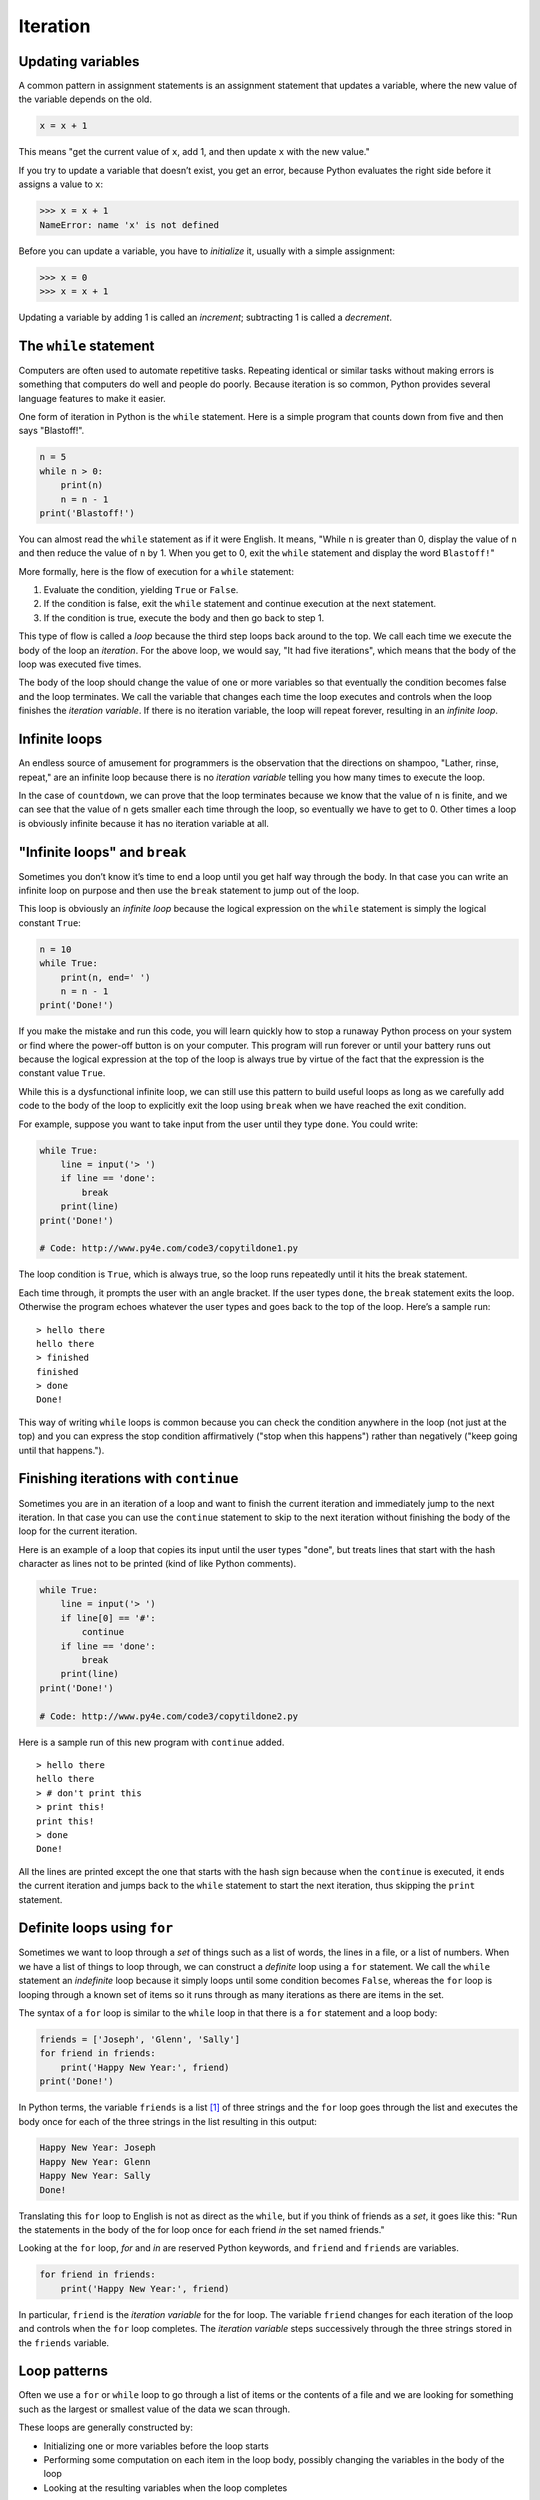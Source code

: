 .. role:: raw-latex(raw)
   :format: latex
..

Iteration
=========


.. index:: iteration

Updating variables
------------------


.. index:: update, variable!updating

A common pattern in assignment statements is an assignment statement
that updates a variable, where the new value of the variable depends on
the old.

.. code:: python

   x = x + 1

This means "get the current value of ``x``, add 1, and then update ``x``
with the new value."

If you try to update a variable that doesn’t exist, you get an error,
because Python evaluates the right side before it assigns a value to
``x``:

.. code:: python

   >>> x = x + 1
   NameError: name 'x' is not defined

Before you can update a variable, you have to *initialize* it, usually
with a simple assignment:


.. index:: initialization (before update)

.. code:: python

   >>> x = 0
   >>> x = x + 1

Updating a variable by adding 1 is called an *increment*; subtracting 1
is called a *decrement*.


.. index:: increment, decrement

The ``while`` statement
-----------------------


.. index:: statement!while, while loop

.. index:: loop!while, iteration

Computers are often used to automate repetitive tasks. Repeating
identical or similar tasks without making errors is something that
computers do well and people do poorly. Because iteration is so common,
Python provides several language features to make it easier.

One form of iteration in Python is the ``while`` statement. Here is a
simple program that counts down from five and then says "Blastoff!".

.. code:: python

   n = 5
   while n > 0:
       print(n)
       n = n - 1
   print('Blastoff!')

You can almost read the ``while`` statement as if it were English. It
means, "While ``n`` is greater than 0, display the value of ``n`` and
then reduce the value of ``n`` by 1. When you get to 0, exit the
``while`` statement and display the word ``Blastoff!``"


.. index:: flow of execution

More formally, here is the flow of execution for a ``while`` statement:

1. Evaluate the condition, yielding ``True`` or ``False``.

2. If the condition is false, exit the ``while`` statement and continue
   execution at the next statement.

3. If the condition is true, execute the body and then go back to step
   1.

This type of flow is called a *loop* because the third step loops back
around to the top. We call each time we execute the body of the loop an
*iteration*. For the above loop, we would say, "It had five iterations",
which means that the body of the loop was executed five times.


.. index:: condition, loop

.. index:: body

The body of the loop should change the value of one or more variables so
that eventually the condition becomes false and the loop terminates. We
call the variable that changes each time the loop executes and controls
when the loop finishes the *iteration variable*. If there is no
iteration variable, the loop will repeat forever, resulting in an
*infinite loop*.

Infinite loops
--------------

An endless source of amusement for programmers is the observation that
the directions on shampoo, "Lather, rinse, repeat," are an infinite loop
because there is no *iteration variable* telling you how many times to
execute the loop.


.. index:: infinite loop, loop!infinite

In the case of ``countdown``, we can prove that the loop terminates
because we know that the value of ``n`` is finite, and we can see that
the value of ``n`` gets smaller each time through the loop, so
eventually we have to get to 0. Other times a loop is obviously infinite
because it has no iteration variable at all.

"Infinite loops" and ``break``
------------------------------


.. index:: break statement

.. index:: statement!break

Sometimes you don’t know it’s time to end a loop until you get half way
through the body. In that case you can write an infinite loop on purpose
and then use the ``break`` statement to jump out of the loop.

This loop is obviously an *infinite loop* because the logical expression
on the ``while`` statement is simply the logical constant ``True``:

.. code:: python

   n = 10
   while True:
       print(n, end=' ')
       n = n - 1
   print('Done!')

If you make the mistake and run this code, you will learn quickly how to
stop a runaway Python process on your system or find where the power-off
button is on your computer. This program will run forever or until your
battery runs out because the logical expression at the top of the loop
is always true by virtue of the fact that the expression is the constant
value ``True``.

While this is a dysfunctional infinite loop, we can still use this
pattern to build useful loops as long as we carefully add code to the
body of the loop to explicitly exit the loop using ``break`` when we
have reached the exit condition.

For example, suppose you want to take input from the user until they
type ``done``. You could write:

.. code:: python

   while True:
       line = input('> ')
       if line == 'done':
           break
       print(line)
   print('Done!')

   # Code: http://www.py4e.com/code3/copytildone1.py

The loop condition is ``True``, which is always true, so the loop runs
repeatedly until it hits the break statement.

Each time through, it prompts the user with an angle bracket. If the
user types ``done``, the ``break`` statement exits the loop. Otherwise
the program echoes whatever the user types and goes back to the top of
the loop. Here’s a sample run:

::

   > hello there
   hello there
   > finished
   finished
   > done
   Done!

This way of writing ``while`` loops is common because you can check the
condition anywhere in the loop (not just at the top) and you can express
the stop condition affirmatively ("stop when this happens") rather than
negatively ("keep going until that happens.").

Finishing iterations with ``continue``
--------------------------------------


.. index:: continue statement

.. index:: statement!continue

Sometimes you are in an iteration of a loop and want to finish the
current iteration and immediately jump to the next iteration. In that
case you can use the ``continue`` statement to skip to the next
iteration without finishing the body of the loop for the current
iteration.

Here is an example of a loop that copies its input until the user types
"done", but treats lines that start with the hash character as lines not
to be printed (kind of like Python comments).

.. code:: python

   while True:
       line = input('> ')
       if line[0] == '#':
           continue
       if line == 'done':
           break
       print(line)
   print('Done!')

   # Code: http://www.py4e.com/code3/copytildone2.py

Here is a sample run of this new program with ``continue`` added.

::

   > hello there
   hello there
   > # don't print this
   > print this!
   print this!
   > done
   Done!

All the lines are printed except the one that starts with the hash sign
because when the ``continue`` is executed, it ends the current iteration
and jumps back to the ``while`` statement to start the next iteration,
thus skipping the ``print`` statement.

Definite loops using ``for``
----------------------------


.. index:: for statement, statement!for

Sometimes we want to loop through a *set* of things such as a list of
words, the lines in a file, or a list of numbers. When we have a list of
things to loop through, we can construct a *definite* loop using a
``for`` statement. We call the ``while`` statement an *indefinite* loop
because it simply loops until some condition becomes ``False``, whereas
the ``for`` loop is looping through a known set of items so it runs
through as many iterations as there are items in the set.

The syntax of a ``for`` loop is similar to the ``while`` loop in that
there is a ``for`` statement and a loop body:

.. code:: python

   friends = ['Joseph', 'Glenn', 'Sally']
   for friend in friends:
       print('Happy New Year:', friend)
   print('Done!')

In Python terms, the variable ``friends`` is a list [1]_ of three
strings and the ``for`` loop goes through the list and executes the body
once for each of the three strings in the list resulting in this output:

.. code:: python

   Happy New Year: Joseph
   Happy New Year: Glenn
   Happy New Year: Sally
   Done!

Translating this ``for`` loop to English is not as direct as the
``while``, but if you think of friends as a *set*, it goes like this:
"Run the statements in the body of the for loop once for each friend
*in* the set named friends."

Looking at the ``for`` loop, *for* and *in* are reserved Python
keywords, and ``friend`` and ``friends`` are variables.

.. code:: python

   for friend in friends:
       print('Happy New Year:', friend)

In particular, ``friend`` is the *iteration variable* for the for loop.
The variable ``friend`` changes for each iteration of the loop and
controls when the ``for`` loop completes. The *iteration variable* steps
successively through the three strings stored in the ``friends``
variable.

Loop patterns
-------------

Often we use a ``for`` or ``while`` loop to go through a list of items
or the contents of a file and we are looking for something such as the
largest or smallest value of the data we scan through.

These loops are generally constructed by:

-  Initializing one or more variables before the loop starts

-  Performing some computation on each item in the loop body, possibly
   changing the variables in the body of the loop

-  Looking at the resulting variables when the loop completes

We will use a list of numbers to demonstrate the concepts and
construction of these loop patterns.

Counting and summing loops
~~~~~~~~~~~~~~~~~~~~~~~~~~

For example, to count the number of items in a list, we would write the
following ``for`` loop:

.. code:: python

   count = 0
   for itervar in [3, 41, 12, 9, 74, 15]:
       count = count + 1
   print('Count: ', count)

We set the variable ``count`` to zero before the loop starts, then we
write a ``for`` loop to run through the list of numbers. Our *iteration*
variable is named ``itervar`` and while we do not use ``itervar`` in the
loop, it does control the loop and cause the loop body to be executed
once for each of the values in the list.

In the body of the loop, we add 1 to the current value of ``count`` for
each of the values in the list. While the loop is executing, the value
of ``count`` is the number of values we have seen "so far".

Once the loop completes, the value of ``count`` is the total number of
items. The total number "falls in our lap" at the end of the loop. We
construct the loop so that we have what we want when the loop finishes.

Another similar loop that computes the total of a set of numbers is as
follows:

.. code:: python

   total = 0
   for itervar in [3, 41, 12, 9, 74, 15]:
       total = total + itervar
   print('Total: ', total)

In this loop we *do* use the *iteration variable*. Instead of simply
adding one to the ``count`` as in the previous loop, we add the actual
number (3, 41, 12, etc.) to the running total during each loop
iteration. If you think about the variable ``total``, it contains the
"running total of the values so far". So before the loop starts
``total`` is zero because we have not yet seen any values, during the
loop ``total`` is the running total, and at the end of the loop
``total`` is the overall total of all the values in the list.

As the loop executes, ``total`` accumulates the sum of the elements; a
variable used this way is sometimes called an *accumulator*.


.. index:: accumulator!sum

Neither the counting loop nor the summing loop are particularly useful
in practice because there are built-in functions ``len()`` and ``sum()``
that compute the number of items in a list and the total of the items in
the list respectively.

Maximum and minimum loops
~~~~~~~~~~~~~~~~~~~~~~~~~


.. index:: loop!maximum, loop!minimum

.. index:: None special value

.. index:: special value!None

To find the largest value in a list or sequence, we construct the
following loop:

.. code:: python

   largest = None
   print('Before:', largest)
   for itervar in [3, 41, 12, 9, 74, 15]:
       if largest is None or itervar > largest :
           largest = itervar
       print('Loop:', itervar, largest)
   print('Largest:', largest)

When the program executes, the output is as follows:

::

   Before: None
   Loop: 3 3
   Loop: 41 41
   Loop: 12 41
   Loop: 9 41
   Loop: 74 74
   Loop: 15 74
   Largest: 74

The variable ``largest`` is best thought of as the "largest value we
have seen so far". Before the loop, we set ``largest`` to the constant
``None``. ``None`` is a special constant value which we can store in a
variable to mark the variable as "empty".

Before the loop starts, the largest value we have seen so far is
``None`` since we have not yet seen any values. While the loop is
executing, if ``largest`` is ``None`` then we take the first value we
see as the largest so far. You can see in the first iteration when the
value of ``itervar`` is 3, since ``largest`` is ``None``, we immediately
set ``largest`` to be 3.

After the first iteration, ``largest`` is no longer ``None``, so the
second part of the compound logical expression that checks
``itervar > largest`` triggers only when we see a value that is larger
than the "largest so far". When we see a new "even larger" value we take
that new value for ``largest``. You can see in the program output that
``largest`` progresses from 3 to 41 to 74.

At the end of the loop, we have scanned all of the values and the
variable ``largest`` now does contain the largest value in the list.

To compute the smallest number, the code is very similar with one small
change:

.. code:: python

   smallest = None
   print('Before:', smallest)
   for itervar in [3, 41, 12, 9, 74, 15]:
       if smallest is None or itervar < smallest:
           smallest = itervar
       print('Loop:', itervar, smallest)
   print('Smallest:', smallest)

Again, ``smallest`` is the "smallest so far" before, during, and after
the loop executes. When the loop has completed, ``smallest`` contains
the minimum value in the list.

Again as in counting and summing, the built-in functions ``max()`` and
``min()`` make writing these exact loops unnecessary.

The following is a simple version of the Python built-in ``min()``
function:

.. code:: python

   def min(values):
       smallest = None
       for value in values:
           if smallest is None or value < smallest:
               smallest = value
       return smallest

In the function version of the smallest code, we removed all of the
``print`` statements so as to be equivalent to the ``min`` function
which is already built in to Python.

Debugging
---------

As you start writing bigger programs, you might find yourself spending
more time debugging. More code means more chances to make an error and
more places for bugs to hide.


.. index:: debugging!by bisection

.. index:: bisection, debugging by

One way to cut your debugging time is "debugging by bisection." For
example, if there are 100 lines in your program and you check them one
at a time, it would take 100 steps.

Instead, try to break the problem in half. Look at the middle of the
program, or near it, for an intermediate value you can check. Add a
``print`` statement (or something else that has a verifiable effect) and
run the program.

If the mid-point check is incorrect, the problem must be in the first
half of the program. If it is correct, the problem is in the second
half.

Every time you perform a check like this, you halve the number of lines
you have to search. After six steps (which is much less than 100), you
would be down to one or two lines of code, at least in theory.

In practice it is not always clear what the "middle of the program" is
and not always possible to check it. It doesn’t make sense to count
lines and find the exact midpoint. Instead, think about places in the
program where there might be errors and places where it is easy to put a
check. Then choose a spot where you think the chances are about the same
that the bug is before or after the check.

Glossary
--------

accumulator
   A variable used in a loop to add up or accumulate a result.

.. index:: accumulator
counter
   A variable used in a loop to count the number of times something
   happened. We initialize a counter to zero and then increment the
   counter each time we want to "count" something.

.. index:: counter
decrement
   An update that decreases the value of a variable.

.. index:: decrement
initialize
   An assignment that gives an initial value to a variable that will be
   updated.
increment
   An update that increases the value of a variable (often by one).

.. index:: increment
infinite loop
   A loop in which the terminating condition is never satisfied or for
   which there is no terminating condition.

.. index:: infinite loop
iteration
   Repeated execution of a set of statements using either a function
   that calls itself or a loop.
.. index:: iteration

Exercises
---------

**Exercise 1: Write a program which repeatedly reads numbers until the
user enters "done". Once "done" is entered, print out the total, count,
and average of the numbers. If the user enters anything other than a
number, detect their mistake using ``try`` and ``except`` and print an
error message and skip to the next number.**

::

   Enter a number: 4
   Enter a number: 5
   Enter a number: bad data
   Invalid input
   Enter a number: 7
   Enter a number: done
   16 3 5.333333333333333

**Exercise 2: Write another program that prompts for a list of numbers
as above and at the end prints out both the maximum and minimum of the
numbers instead of the average.**

.. [1]
   We will examine lists in more detail in a later chapter.

